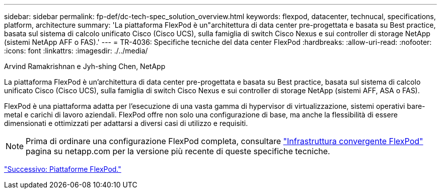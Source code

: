 ---
sidebar: sidebar 
permalink: fp-def/dc-tech-spec_solution_overview.html 
keywords: flexpod, datacenter, technucal, specifications, platform, architecture 
summary: 'La piattaforma FlexPod è un"architettura di data center pre-progettata e basata su Best practice, basata sul sistema di calcolo unificato Cisco (Cisco UCS), sulla famiglia di switch Cisco Nexus e sui controller di storage NetApp (sistemi NetApp AFF o FAS).' 
---
= TR-4036: Specifiche tecniche del data center FlexPod
:hardbreaks:
:allow-uri-read: 
:nofooter: 
:icons: font
:linkattrs: 
:imagesdir: ./../media/


Arvind Ramakrishnan e Jyh-shing Chen, NetApp

[role="lead"]
La piattaforma FlexPod è un'architettura di data center pre-progettata e basata su Best practice, basata sul sistema di calcolo unificato Cisco (Cisco UCS), sulla famiglia di switch Cisco Nexus e sui controller di storage NetApp (sistemi AFF, ASA o FAS).

FlexPod è una piattaforma adatta per l'esecuzione di una vasta gamma di hypervisor di virtualizzazione, sistemi operativi bare-metal e carichi di lavoro aziendali. FlexPod offre non solo una configurazione di base, ma anche la flessibilità di essere dimensionati e ottimizzati per adattarsi a diversi casi di utilizzo e requisiti.


NOTE: Prima di ordinare una configurazione FlexPod completa, consultare http://www.netapp.com/us/technology/flexpod["Infrastruttura convergente FlexPod"^] pagina su netapp.com per la versione più recente di queste specifiche tecniche.

link:dc-tech-spec_flexpod_platforms.html["Successivo: Piattaforme FlexPod."]
